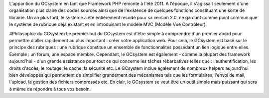 L'apparition du GCsystem en tant que Framework PHP remonte à l'été 2011. A l'époque, il s'agissait seulement d'une organisation plus claire des codes sources ainsi que de l'existence de quelques fonctions constituant une sorte de librairie. Un an plus tard, le système a été entièrement recodé pour sa version 2.0, ne gardant comme point commun que le système de rubrique déjà existant et en introduisant le modèle MVC (Modèle Vue Contrôleur).

#Philosophie du GCsystem
Le premier but du GCsystem est d'être simple à comprendre d'un premier abord pour permettre d'aller rapidement au plus important : créer votre application web. Pour cela, le GCsystem est basé sur le principe des rubriques : une rubrique constitue un ensemble de fonctionnalités possédant un lien logique entre elles. Exemple : un forum, une espace membre.
Cependant, le GCsystem est également - comme la plupart des framework aujourd'hui - d'un grande assistance pour tout ce qui concerne les tâches rébarbatives telles que : l'authentification, les droits d'accès, le routage, le cache, la sécurité etc.
Le GCsystem inclue également de nombreux helpers aujourd'hui bien développés qui permettent de simplifier grandement des mécanismes tels que les formulaires, l'envoi de mail, l'upload, la gestion des fichiers compressés etc.
En clair, le GCsystem se veut être un outil simple mais puissant qui sera à même de répondre à tous vos besoin.